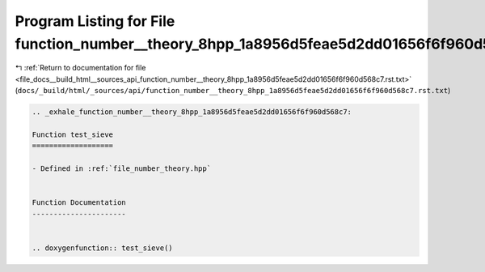 
.. _program_listing_file_docs__build_html__sources_api_function_number__theory_8hpp_1a8956d5feae5d2dd01656f6f960d568c7.rst.txt:

Program Listing for File function_number__theory_8hpp_1a8956d5feae5d2dd01656f6f960d568c7.rst.txt
================================================================================================

|exhale_lsh| :ref:`Return to documentation for file <file_docs__build_html__sources_api_function_number__theory_8hpp_1a8956d5feae5d2dd01656f6f960d568c7.rst.txt>` (``docs/_build/html/_sources/api/function_number__theory_8hpp_1a8956d5feae5d2dd01656f6f960d568c7.rst.txt``)

.. |exhale_lsh| unicode:: U+021B0 .. UPWARDS ARROW WITH TIP LEFTWARDS

.. code-block:: cpp

   .. _exhale_function_number__theory_8hpp_1a8956d5feae5d2dd01656f6f960d568c7:
   
   Function test_sieve
   ===================
   
   - Defined in :ref:`file_number_theory.hpp`
   
   
   Function Documentation
   ----------------------
   
   
   .. doxygenfunction:: test_sieve()
